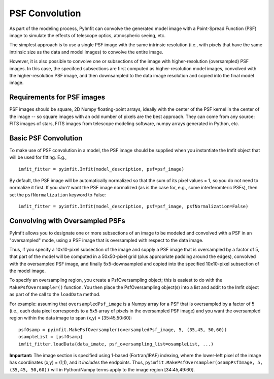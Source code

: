 PSF Convolution
===============

As part of the modeling process, PyImfit can convolve the generated
model image with a Point-Spread Function (PSF) image to simulate the
effects of telescope optics, atmospheric seeing, etc.

The simplest approach is to use a single PSF image with the same
intrinsic resolution (i.e., with pixels that have the same intrinsic
size as the data and model images) to convolve the entire image.

However, it is also possible to convolve one or subsections of the image
with higher-resolution (oversampled) PSF images. In this case, the
specifced subsections are first computed as higher-resolution model
images, convolved with the higher-resolution PSF image, and then
downsampled to the data image resolution and copied into the final model
image.

Requirements for PSF images
---------------------------

PSF images should be square, 2D Numpy floating-point arrays, ideally
with the center of the PSF kernel in the center of the image -- so
square images with an odd number of pixels are the best approach. They
can come from any source: FITS images of stars, FITS images from
telescope modeling software, numpy arrays generated in Python, etc.

Basic PSF Convolution
---------------------

To make use of PSF convolution in a model, the PSF image should be
supplied when you instantiate the Imfit object that will be used for
fitting. E.g.,

::

    imfit_fitter = pyimfit.Imfit(model_description, psf=psf_image)

By default, the PSF image will be automatically normalized so that the
sum of its pixel values = 1, so you do not need to normalize it first.
If you *don't* want the PSF image normalized (as is the case for, e.g.,
some interferomteric PSFs), then set the ``psfNormalization`` keyword to
False:

::

    imfit_fitter = pyimfit.Imfit(model_description, psf=psf_image, psfNormalization=False)

Convolving with Oversampled PSFs
--------------------------------

PyImfit allows you to designate one or more subsections of an image to
be modeled and convolved with a PSF in an "oversampled" mode, using a
PSF image that is oversampled with respect to the data image.

Thus, if you specify a 10x10-pixel subsection of the image and supply a
PSF image that is oversampled by a factor of 5, that part of the model
will be computed in a 50x50-pixel grid (plus appropriate padding around
the edges), convolved with the oversampled PSF image, and finally
5x5-downsampled and copied into the specified 10x10-pixel subsection of
the model image.

To specify an oversampling region, you create a PsfOversampling object;
this is easiest to do with the ``MakePsfOversampler()`` function. You
then place the PsfOversampling object(s) into a list and addit to the
Imfit object as part of the call to the ``loadData`` method.

For example: assuming that ``oversampledPsf_image`` is a Numpy array for
a PSF that is oversampled by a factor of 5 (i.e., each data pixel
corresponds to a 5x5 array of pixels in the oversampled PSF image) and
you want the oversampled region within the data image to span (x,y) =
[35:45,50:60]:

::

    psfOsamp = pyimfit.MakePsfOversampler(oversampledPsf_image, 5, (35,45, 50,60))
    osampleList = [psfOsamp]
    imfit_fitter.loadData(data_imate, psf_oversampling_list=osampleList, ...)

**Important:** The image section is specified using 1-based
(Fortran/IRAF) indexing, where the lower-left pixel of the image has
coordinates (x,y) = (1,1), and it *includes* the endpoints. Thus,
``pyimfit.MakePsfOversampler(osampPsfImage, 5, (35,45, 50,60))`` will in
Python/Numpy terms apply to the image region [34:45,49:60].
